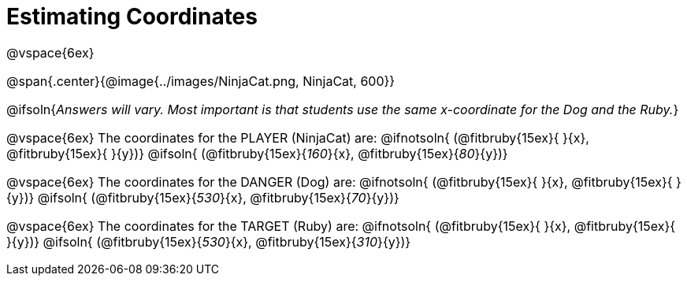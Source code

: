 = Estimating Coordinates

++++
<style>
#content {font-size: 12pt;}
</style>
++++

@vspace{6ex}

@span{.center}{@image{../images/NinjaCat.png, NinjaCat, 600}}

@ifsoln{_Answers will vary. Most important is that students use the same x-coordinate for the Dog and the Ruby._}

@vspace{6ex}
The coordinates for the PLAYER (NinjaCat) are:
@ifnotsoln{ (@fitbruby{15ex}{     }{x}, @fitbruby{15ex}{    }{y})}
@ifsoln{	(@fitbruby{15ex}{_160_}{x}, @fitbruby{15ex}{_80_}{y})}

@vspace{6ex}
The coordinates for the DANGER (Dog) are:
@ifnotsoln{	(@fitbruby{15ex}{     }{x}, @fitbruby{15ex}{    }{y})}
@ifsoln{	(@fitbruby{15ex}{_530_}{x}, @fitbruby{15ex}{_70_}{y})}

@vspace{6ex}
The coordinates for the TARGET (Ruby) are:
@ifnotsoln{	(@fitbruby{15ex}{     }{x}, @fitbruby{15ex}{     }{y})}
@ifsoln{	(@fitbruby{15ex}{_530_}{x}, @fitbruby{15ex}{_310_}{y})}
